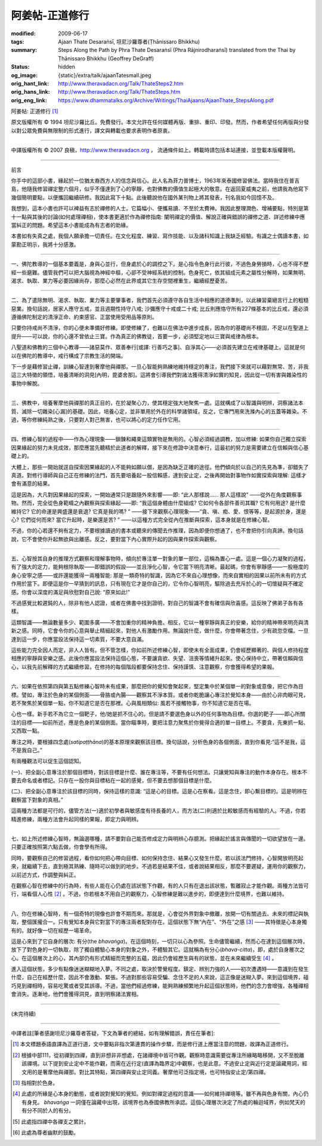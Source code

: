 阿姜帖-正道修行
===============

:modified: 2009-06-17
:tags: Ajaan Thate Desaraṅsī, 坦尼沙羅尊者(Ṭhānissaro Bhikkhu)
:summary: Steps Along the Path
          by
          Phra Thate Desaraṅsī
          (Phra Rājnirodharaṅsī)
          translated from the Thai by
          Ṭhānissaro Bhikkhu (Geoffrey DeGraff)
:status: hidden
:og_image: {static}/extra/talk/ajaanTatesmall.jpeg
:orig_hant_link: http://www.theravadacn.org/Talk/ThateSteps2.htm
:orig_hans_link: http://www.theravadacn.org/Talk/ThateSteps.htm
:orig_eng_link: https://www.dhammatalks.org/Archive/Writings/ThaiAjaans/AjaanThate_StepsAlong.pdf


.. https://www.dhammatalks.org/uncollected_essays_thai-ajaans.html

.. role:: small
   :class: is-size-7


.. raw:: html

   <div class="columns">
     <div class="column has-background-grey-lighter is-two-thirds">

.. raw:: html

   <div class="container has-text-centered">

.. container:: title is-2

   阿姜帖: 正道修行 [1]_

.. raw:: html

     [作者]阿姜帖-德沙蘭西
     <br>
     [英譯]坦尼沙羅尊者
     <br>
     [中譯]良稹
     <br>
     <strong>
       Steps Along the Path —— by Phra Ajaan Thate Desaraṅsī
       <br>
       Translated from the Thai by Venerable Ṭhānissaro Bhikkhu
     </strong>
   </div>

.. raw:: html

   </div>
   <div class="column has-background-light">

原文版權所有 © 1994 坦尼沙羅比丘。免費發行。本文允許在任何媒體再版、重排、重印、印發。然而，作者希望任何再版與分發以對公眾免費與無限制的形式進行，譯文與轉載也要求表明作者原衷。

----

中譯版權所有 © 2007 良稹，http://www.theravadacn.org ， 流通條件如上。轉載時請包括本站連接，並登載本版權聲明。

.. raw:: html

   </div>
   </div>

----

前言

你手中的這部小書，緣起於一位猶太裔西方人的信念與信心。此人名為菲力普博士，1963年來泰國修習佛法。當時我住在普吉島，他隨我修習禪定整六個月，似乎不僅達到了心的寧靜，也對佛教的價值生起極大的敬意。在返回夏威夷之前，他請我為他寫下幾個簡明要點，以便攜回繼續研修。我因此寫下十點。此後聽說他在國外某刊物上將其發表，刊名我如今回憶不及。

我想到，這本小書也許可以裨益有志於禪修的人士。它篇幅小、便攜易讀、不至於太費神。我因此整理潤色、增補要點，特別是第十一點與其後的討論(如何處理禪相)，使本書更適於作為禪修指南: 闡明禪定的價值、解說正確與錯誤的禪修之道、詳述修練中應當糾正的問題。希望這本小書能成為有志者的助緣。

本書如有失真之處，我個人願承擔一切責任。在文化程度、練習、寫作技能、以及諸科知識上我缺乏經驗。有識之士偶讀本書，如蒙勘正明示，我將十分感激。

----

一、佛陀教導的一個基本要義是，身與心並行，但身處於心的調控之下。是心指令色身行此行彼，不過色身勞損時，心也不得不歷經一些磨難。儘管我們可以把大腦視為神經中樞，心卻不受神經系統的控制。色身死亡，依其組成元素之屬性分解時，如果無明、渴求、執取、業力等必要因緣尚存，那麼心必然在此界或其它生存空間裡重生，繼續經歷憂苦。

----

二、為了遣除無明、渴求、執取、業力等主要肇事者，我們首先必須遵守各自生活中相應的道德準則，以此練習棄絕言行上的粗糙惡業。換句話說，居家人應守五戒，並且週期性持守八戒; 沙彌應守十戒或二十戒; 比丘則應恪守所有227條基本的比丘戒，還必須遵循佛陀制定的清淨正命、約束感官、正當使用受用品等原則。

只要你持戒尚不清淨，你的心便未準備好修練。即使修練了，也難以在佛法中進步成長，因為你的基礎尚不穩固，不足以在聖道上提升——可以說，你的心還不曾依止三寶。作為真正的佛教徒，首要一步，必須堅定地以三寶與戒律為根本。

八聖道和佛教的三個中心教導——諸惡莫作、眾善奉行[或譯: 行善巧之事]、自淨其心——必須首先建立在戒律基礎上。這就是何以在佛陀的教導中，戒行構成了宗教生活的開端。

下一步是藉修習止禪，訓練心智達到奢摩他與禪那。一旦心智能夠熟練地維持穩定的專注，我們接下來就可以藉對無常、苦，非我這三大特徵的領悟，培養清晰的洞見[內明，毘婆舍那]。這將會引導我們對諸法獲得清淨如實的知見，因此從一切有害與雜染性的事物中解脫。

----

三、佛教中，培養奢摩他與禪那的真正目的，在於凝聚心力，使其穩定強大地聚焦一處。這就構成了以智識與明辨，洞察諸法本質、滅除一切雜染[心漏]的基礎。因此，培養心定，並非單用於外在的科學諸領域，反之，它專門用來洗滌內心的五蓋等雜染。不過，等你修練純熟之後，只要對人對己無害，也可以將心的定力任作它用。

----

四、修練心智的過程中——作為心理現象——鎖鍊和繩束這類實物是無用的。心智必須經過調教，加以修練: 如果你自己獨立探索因果緣起的努力未見成效，那麼應當先聽精於此道者的解釋，接下來在修證中決意奉行，這最初的努力是需要建立在信賴與信心基礎上的。

大體上，那些一開始就逕自探索因果緣起的人不能夠如願以償，是因為缺乏正確的途徑。他們傾向於以自己的先見為準，卻錯失了真道。對修行導師與自己正在修練的法門，首先要培養起一股信賴感，達到安止定，之後再開始對事物作如實探索與理解: 這樣才會有滿意的結果。

這是因為，大凡對因果緣起的探索，一開始通常只是跟隨外來影響——即: “此人那樣說…… 那人這樣說” ——從外在角度觀察事物。然而，完全從色身範疇之內觀察與探索緣起——即: “我這個身體由什麼組成? 它如何令各部件善司其職? 它有何用途? 是什麼維持它? 它的命運是興盛還是衰退? 它真是我的嗎? ” ——接下來觀察心理現象——“貪、嗔、痴、愛、恨等等，是起源於身，還是心? 它們從何而來? 當它升起時，是樂還是苦? ” ——以這種方式完全從內在推斷與探索，這本身就是在修練心智。

不過，你的心若還不夠有定力，不要根據讀過的書本或聽來的傳聞去作推理，因為即便你想通了，也不會把你引向真諦。換句話說，它不會使你升起無欲與出離感。反之，要對當下內心實際升起的因與果作探索與觀察。

----

五、心智按其自身的推理方式觀察和理解事物時，傾向於專注單一對象的單一部位，這稱為置心一處。這是一個心力凝聚的過程，有了強大的定力，能夠根除執取——即錯誤的假設——並且淨化心智，令它當下明亮清晰。最起碼，你會有寧靜感——一股極度的身心安寧之感——或許還能獲得一兩種智能: 那是一類奇特的智識，因為它不來自心理想像，而來自實相的因果以前所未有的方式作用於當下。即便這是你一早猜到的訊息，只有現在它才是你自己的，它令你心智明亮，驅除過去充斥於心的一切懷疑與不確定感。你會以深度的滿足與欣慰對自己說: “原來如此!”

不過感覺比較遲鈍的人，除非有他人認證，或者在佛書中找到證明，對自己的智識不會有確信與欣喜感。這反映了佛弟子各有各樣。

這類智識——無論數量多少、範圍多廣——不會加重你的精神負擔。相反，它以一種寧靜與真正的安樂，給你的精神帶來明亮與清新之感。同時，它會令你的心意與舉止精細起來，對他人有激勵作用。無論說什麼，做什麼，你會帶著念住，少有疏忽空檔。一旦達到這一步，你應當設法保持這一切素質，不要大意自滿。

這些能力完全因人而定，非人人皆有。但不管怎樣，你如前所述修練心智，即使未有全面成果，仍會經歷顯著的、與個人修持程度相應的寧靜與安樂之感。此後你應當設法保持這個心態，不要讓貪欲、失望、沮喪等情緒升起來。使心保持中立，帶著信賴與信心，以我先前解釋的方式繼續修習。在修持的每個階段都要保持念住、保持謹慎、注意觀察，你會獲得希望的果報。

----

六、如果在依照第四與第五點修練心智時未有成果，那麼把你的覺知會聚起來，堅定集中於某個單一的對象或意像，把它作為目標。譬如，專注於色身的某個側面——骨胳或內腸——觀察其不淨本質。或者你乾脆讓心專注於覺知本身——由於心非肉眼可見，若不聚焦於某個單一點，你不知道它是否在那裡。心與風相類似: 風若不接觸物事，你不知道它是否在場。

心也一樣。新手若不為它立一個靶子，他/她是抓不住心的。但是請不要選色身以外的任何事物為目標。你選的靶子——即心所關注的目標——如前所述，應是色身的某個側面。當你瞄準時，要把注意力聚焦於你覺得合適的單一目標上。不要貪，先東抓一點、又西取一點。

專注之時，要根據四念處(*satipaṭṭhāna*)的基本原理來觀察該目標。換句話說，分析色身的各個側面，直到你看見:“這不是我，這不是我自己。”

有兩種觀法可以促生這個認知。

(一)、把全副心意專注於那個目標時，對該目標是什麼、誰在專注等，不要有任何想法。只讓覺知與專注的動作本身存在。根本不要去命名或者標記。只存在一股你與目標粘在一起的感覺，但不要去想那個目標是什麼。

(二)、把全副心意專注於該目標的同時，保持這樣的意識: “這是心的目標。這是心在察看。這是念住，即心繫目標的。這是明辨在觀察當下對象的真相。”

這兩種方法都是可行的，儘管方法(一)適於初學者與敏感度有待長養的人，而方法(二)則適於比較敏感而有經驗的人。不過，你若精進修練，兩種方法會升起同樣的果報，即定力與明辨。

----

七、如上所述修練心智時，無論選哪種，請不要對自己能否修成定力與明辨心存臆測。把緣起於謠言與傳聞的一切欲望放在一邊。只要正確按照第六點去做，你會學有所得。

同時，要觀察自己的修習過程，看你如何把心帶向目標、如何保持念住、結果心又發生什麼。若以該法門修持，心智開放明亮起來，就繼續下去，直到極其熟練、隨時可以做到的地步。不過若是結果不佳，或者說結果相反，那麼不要遲疑，運用你的觀察力，以前述方式，作調整與糾正。

在觀察心智在修練中的行為時，有些人能在心仍處在該狀態下作觀，有的人只有在退出該狀態，暫離寂止才能作觀。兩種方法皆可行，端看個人心性 [2]_ 。不過，你若根本不用自己的觀察力，心智修練是難以進步的，即便達到什麼境界，也難以維持。

----

八、你在修練心智時，有一個奇特的現像也許會不期而來。那就是，心會從外界對象中撤離，放開一切有關過去、未來的標記與執取，整個匯攏合一。只有覺知本身與它對當下的專注兩者配對存在。這個狀態下無“內在”、“外在”之感 [3]_ ——其特徵是心本身獨有的。就好像一切在經歷一場革命。

這是心來到了它自身的層次: 有分(the *bhavaṅga*)。在這個時刻，一切只以心為參照。生命儘管繼續，然而心在達到這個層次時，放下了對色身的一切執取，除了獨自體驗心本身的對象之外，不體驗其它。這就稱為有分心(*bhava-citta*)，即，處於自身層次之心。在這個層次上的心，其內部仍有形式精細而完整的五蘊，因此仍會經歷生與有的狀態，並在未來繼續受生 [4]_ 。

進入這個狀態，多少有點像迷迷糊糊地入夢。不同之處，取決於警覺程度。鎮定、辨別力強的人——初次遭遇時——意識到在發生什麼，自己在經歷什麼，因此不會激動、緊張。不過對那些容易受騙、念住不足的人來說，這正像是迷糊入夢。來到這個境界，碰巧見到禪相時，容易吃驚或者受其誤導。不過，當他們經過修練，能夠熟練頻繁地升起這個狀態時，他們的念力會增強，各種禪相會消失。逐漸地，他們會獲得洞見，直到明察諸法實相。

----

(未完待續)

----

中譯者註[筆者感謝坦尼沙羅尊者答疑，下文為筆者的總結，如有理解錯誤，責任在筆者]:

.. [1] 本文標題泰語直譯為正道行道，文中要點非指次第連貫的操作步驟，而是修行道上應當注意的問題，故譯為正道修行。

.. [2] 根據中部111，從初禪到四禪，直到非想非非想處，在諸禪境中皆可作觀。觀察時意識需要從專注所緣略略移開，又不至脫離該禪境。以下提到安止定中不能作觀，而需在近行定(直譯為臨界定)中觀察，也是此意。不過安止定與近行定是論藏用詞，經文用的是奢摩他與禪那。對比其特點，第四禪與安止定同義。奢摩他可泛指定境，也可特指安止定/第四禪。

.. [3] 指相對於色身。

.. [4] 此處的所緣是心本身的動態，或者說對覺知的覺知。例如對禪定過程的意識——如何維持禪境等。雖不再與色身有關，內心仍有身見。 *bhavaṅga* 一詞僅在論藏中出現，該境界也為泰國佛教所承認。這個心理層次決定了所處的輪迴域界，例如梵天的有分不同於人的有分。

.. [5] 此處指四禪中各禪支之累計。

.. [6] 此處為尊者幽默的鼓勵。
